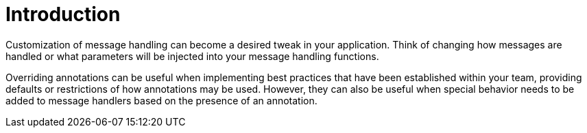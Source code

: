 :navtitle: Introduction
= Introduction

Customization of message handling can become a desired tweak in your application. Think of changing how messages are handled or what parameters will be injected into your message handling functions.

Overriding annotations can be useful when implementing best practices that have been established within your team, providing defaults or restrictions of how annotations may be used. However, they can also be useful when special behavior needs to be added to message handlers based on the presence of an annotation.
